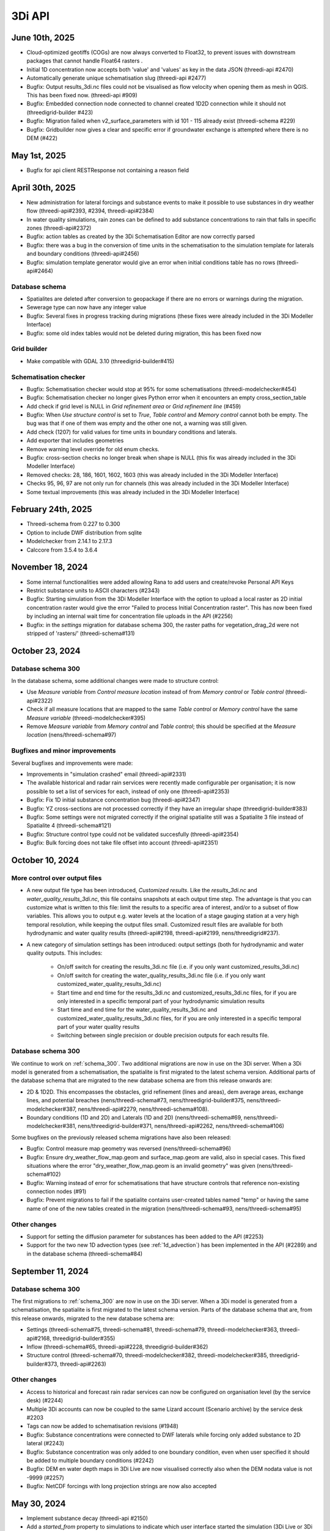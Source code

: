 .. _release_notes_api:

3Di API
-------

June 10th, 2025
^^^^^^^^^^^^^^

- Cloud-optimized geotiffs (COGs) are now always converted to Float32, to prevent issues with downstream packages that cannot handle Float64 rasters .
- Initial 1D concentration now accepts both 'value' and 'values' as key in the data JSON (threedi-api #2470)
- Automatically generate unique schematisation slug (threedi-api #2477)
- Bugfix: Output results_3di.nc files could not be visualised as flow velocity when opening them as mesh in QGIS. This has been fixed now. (threedi-api #909)
- Bugfix: Embedded connection node connected to channel created 1D2D connection while it should not (threedigrid-builder #423)
- Bugfix: Migration failed when v2_surface_parameters with id 101 - 115 already exist (threedi-schema #229)
- Bugfix: Gridbuilder now gives a clear and specific error if groundwater exchange is attempted where there is no DEM (#422)


May 1st, 2025
^^^^^^^^^^^^^

- Bugfix for api client RESTResponse not containing a reason field


April 30th, 2025
^^^^^^^^^^^^^^^^

- New administration for lateral forcings and substance events to make it possible to use substances in dry weather flow (threedi-api#2393, #2394, threedi-api#2384)
- In water quality simulations, rain zones can be defined to add substance concentrations to rain that falls in specific zones (threedi-api#2372)
- Bugfix: action tables as created by the 3Di Schematisation Editor are now correctly parsed
- Bugfix: there was a bug in the conversion of time units in the schematisation to the simulation template for laterals and boundary conditions (threedi-api#2456)
- Bugfix: simulation template generator would give an error when initial conditions table has no rows (threedi-api#2464)

Database schema
"""""""""""""""

- Spatialites are deleted after conversion to geopackage if there are no errors or warnings during the migration.
- Sewerage type can now have any integer value
- Bugfix: Several fixes in progress tracking during migrations (these fixes were already included in the 3Di Modeller Interface)
- Bugfix: some old index tables would not be deleted during migration, this has been fixed now

Grid builder
""""""""""""

- Make compatible with GDAL 3.10 (threedigrid-builder#415)

Schematisation checker
""""""""""""""""""""""

- Bugfix: Schematisation checker would stop at 95% for some schematisations (threedi-modelchecker#454)
- Bugfix: Schematisation checker no longer gives Python error when it encounters an empty cross_section_table
- Add check if grid level is NULL in *Grid refinement area* or *Grid refinement line* (#459)
- Bugfix: When *Use structure control* is set to *True*, *Table control* and *Memory control* cannot both be empty. The bug was that if one of them was empty and the other one not, a warning was still given. 
- Add check (1207) for valid values for time units in boundary conditions and laterals.
- Add exporter that includes geometries
- Remove warning level override for old enum checks.
- Bugfix: cross-section checks no longer break when shape is NULL (this fix was already included in the 3Di Modeller Interface)
- Removed checks: 28, 186, 1601, 1602, 1603 (this was already included in the 3Di Modeller Interface)
- Checks 95, 96, 97 are not only run for channels (this was already included in the 3Di Modeller Interface)
- Some textual improvements (this was already included in the 3Di Modeller Interface)

February 24th, 2025
^^^^^^^^^^^^^^^^^^^

- Threedi-schema from 0.227 to 0.300

- Option to include DWF distribution from sqlite

- Modelchecker from 2.14.1 to 2.17.3

- Calccore from 3.5.4 to 3.6.4


November 18, 2024
^^^^^^^^^^^^^^^^^

- Some internal functionalities were added allowing Rana to add users and create/revoke Personal API Keys

- Restrict substance units to ASCII characters (#2343)

- Bugfix: Starting simulation from the 3Di Modeller Interface with the option to upload a local raster as 2D initial concentration raster would give the error "Failed to process Initial Concentration raster". This has now been fixed by including an internal wait time for concentration file uploads in the API (#2256) 

- Bugfix: in the *settings* migration for database schema 300, the raster paths for vegetation_drag_2d were not stripped of 'rasters/' (threedi-schema#131)

October 23, 2024
^^^^^^^^^^^^^^^^

Database schema 300
"""""""""""""""""""

In the database schema, some additional changes were made to structure control:

- Use *Measure variable* from *Control measure location* instead of from *Memory control* or *Table control* (threedi-api#2322)

- Check if all measure locations that are mapped to the same *Table control* or *Memory control* have the same *Measure variable* (threedi-modelchecker#395)

- Remove *Measure variable* from *Memory control* and *Table control*; this should be specified at the *Measure location* (nens/threedi-schema#97)

Bugfixes and minor improvements
"""""""""""""""""""""""""""""""

Several bugfixes and improvements were made:

- Improvements in "simulation crashed" email (threedi-api#2331)

- The available historical and radar rain services were recently made configurable per organisation; it is now possible to set a list of services for each, instead of only one (threedi-api#2353)

- Bugfix: Fix 1D initial substance concentration bug (threedi-api#2347)

- Bugfix: YZ cross-sections are not processed correctly if they have an irregular shape (threedigrid-builder#383)

- Bugfix: Some settings were not migrated correctly if the original spatialite still was a Spatialite 3 file instead of Spatialite 4 (threedi-schema#121)

- Bugfix: Structure control type could not be validated succesfully (threedi-api#2354)

- Bugfix: Bulk forcing does not take file offset into account (threedi-api#2351)




October 10, 2024
^^^^^^^^^^^^^^^^

More control over output files
""""""""""""""""""""""""""""""

- A new output file type has been introduced, *Customized results*. Like the *results_3di.nc* and *water_quality_results_3di.nc*, this file contains snapshots at each output time step. The advantage is that you can customize what is written to this file: limit the results to a specific area of interest, and/or to a subset of flow variables. This allows you to output e.g. water levels at the location of a stage gauging station at a very high temporal resolution, while keeping the output files small. Customized result files are available for both hydrodynamic and water quality results (threedi-api#2198, threedi-api#2199, nens/threedigrid#237).

- A new category of simulation settings has been introduced: output settings (both for hydrodynamic and water quality outputs. This includes:

    - On/off switch for creating the results_3di.nc file (i.e. if you only want customized_results_3di.nc)

    - On/off switch for creating the water_quality_results_3di.nc file (i.e. if you only want customized_water_quality_results_3di.nc)
    - Start time and end time for the results_3di.nc and customized_results_3di.nc files, for if you are only interested in a specific temporal part of your hydrodynamic simulation results

    - Start time and end time for the water_quality_results_3di.nc and customized_water_quality_results_3di.nc files, for if you are only interested in a specific temporal part of your water quality results

    - Switching between single precision or double precision outputs for each results file.

Database schema 300
"""""""""""""""""""

We continue to work on :ref:`schema_300`. Two additional migrations are now in use on the 3Di server. When a 3Di model is generated from a schematisation, the spatialite is first migrated to the latest schema version. Additional parts of the database schema that are migrated to the new database schema are from this release onwards are:

- 2D & 1D2D. This encompasses the obstacles, grid refinement (lines and areas), dem average areas, exchange lines, and potential breaches (nens/threedi-schema#73, nens/threedigrid-builder#375, nens/threedi-modelchecker#387, nens/threedi-api#2279, nens/threedi-schema#108).

- Boundary conditions (1D and 2D) and Laterals (1D and 2D) (nens/threedi-schema#69, nens/threedi-modelchecker#381, nens/threedigrid-builder#371, nens/threedi-api#2262, nens/threedi-schema#106)

Some bugfixes on the previously released schema migrations have also been released:

- Bugfix: Control measure map geometry was reversed (nens/threedi-schema#96)

- Bugfix: Ensure dry_weather_flow_map.geom and surface_map.geom are valid, also in special cases. This fixed situations where the error "dry_weather_flow_map.geom is an invalid geometry" was given (nens/threedi-schema#102)

- Bugfix: Warning instead of error for schematisations that have structure controls that reference non-existing connection nodes (#91)

- Bugfix: Prevent migrations to fail if the spatialite contains user-created tables named "temp" or having the same name of one of the new tables created in the migration (nens/threedi-schema#93, nens/threedi-schema#95)

Other changes
"""""""""""""

- Support for setting the diffusion parameter for substances has been added to the API (#2253)

- Support for the two new 1D advection types (see :ref:`1d_advection`) has been implemented in the API (#2289) and in the database schema (threedi-schema#84)


September 11, 2024
^^^^^^^^^^^^^^^^^^

Database schema 300
"""""""""""""""""""

The first migrations to :ref:`schema_300` are now in use on the 3Di server. When a 3Di model is generated from a schematisation, the spatialite is first migrated to the latest schema version. Parts of the database schema that are, from this release onwards, migrated to the new database schema are:

- Settings (threedi-schema#75, threedi-schema#81, threedi-schema#79, threedi-modelchecker#363, threedi-api#2168, threedigrid-builder#355)

- Inflow (threedi-schema#65, threedi-api#2228, threedigrid-builder#362)

- Structure control (threedi-schema#70, threedi-modelchecker#382, threedi-modelchecker#385, threedigrid-builder#373, threedi-api#2263)

Other changes
"""""""""""""

- Access to historical and forecast rain radar services can now be configured on organisation level (by the service desk) (#2244)

- Multiple 3Di accounts can now be coupled to the same Lizard account (Scenario archive) by the service desk #2203

- Tags can now be added to schematisation revisions (#1948)

- Bugfix: Substance concentrations were connected to DWF laterals while forcing only added substance to 2D lateral (#2243)

- Bugfix: Substance concentration was only added to one boundary condition, even when user specified it should be added to multiple boundary conditions (#2242)

- Bugfix: DEM en water depth maps in 3Di Live are now visualised correctly also when the DEM nodata value is not -9999 (#2257)

- Bugfix: NetCDF forcings with long projection strings are now also accepted


.. _release_notes_3di_api_20240530:

May 30, 2024
^^^^^^^^^^^^
- Implement substance decay (threedi-api #2150)

- Add a *started_from* property to simulations to indicate which user interface started the simulation (3Di Live or 3Di Modeller Interface) (threedi-api #1328)

- Add units to substances (threedi-api #2085, threedigrid #223)

- Add linestring geometry to pumps in geojson (threed-api #1955)

- Bugfix: Assymmetric YZ profiles were not processed correctly (threedigrid #228)

- Bugfix: Simulation with multiple substances no longer crashes (threedi-api #2223)


April 29, 2024
^^^^^^^^^^^^^^

- Add multiplier to all surface sources and sinks endpoint(s) (threedi-api#212). The main intended use case for this is to use it with a negative value in combination with a (Lizard) raster time series that contains (positive) evapotranspiration values.

- Make it possible to add substance concentrations to all surface sources and sinks endpoints (threedi-api#2173)

- Migration 220 introduces the option to transfer all data from Spatialite to GeoPackage (threedi-schema#45)

- Make ``threedigrid-builder`` compatible with GeoPackage (threedigrid-builder#341) 

- Add cross section table data to GeoJSON export (threedigrid#218)

- Include exchange level in breaches GeoJSON export (threedigrid#219). The ``levl`` property now contains the exchange height

- You can now get the units of a substance through a ``GridH5WaterQualityResultAdmin`` object (threedigrid#223)

- Make ``threedi-modelchecker`` compatible with GeoPackage (threedi-modelchecker#342)

- Remove schematisation check that gives an INFO level message suggesting it would be better to use a friction method with Conveyance 0029 (threedi-modelchecker#358)

- Bugfix: Simulation tags were not always created (threedi-api#2170)



March 18, 2024
^^^^^^^^^^^^^^

- Add water quality settings and substance settings.

- Add substances to leakage and surface sources and sinks endpoints.

- Improve time series validation for substances concentrations, leakage, and surface sources & sinks.

- Stream ucx / ucy over web socket (#2120)

- Change bulk lateral creation to reduce memory usage (#2129)

- Bugfix: initial substance concentrations were not always passed to the computational core correctly

February 2, 2024
^^^^^^^^^^^^^^^^

- Include substance names in water quality result file(s)
- Bugfix: issue with "Could not find aggregation file for initial groundwaterlevel raster" resolved.
- Bugfix: DEM edits in models with for groundwater

September 21, 2023
^^^^^^^^^^^^^^^^^^

- Added *archived* field to Schematisation, allowing it to be soft-deleted. A delete request archives the schematisation. A superuser can (hard) delete it afterwards by performing a second delete request.
- Archiving a Schematisation also archives related Revision and ThreediModel resources.
- Extend FrictionType enum with Chézy friction with conveyance and Manning friction with conveyance.

.. _3di_api_release_20231807:

June 18th 2023
^^^^^^^^^^^^^^

- Invite email for organisation for users now shows which organisation they are invited to
- An e-mail is sent when your simulation has crashed
- Allow Lizard postprocessing after simulation has finished. (when not already requested)
- Simulation templates persist when regenerating 3Di Model
- Simulation templates are inherited from 3Di Model of the previous revision
- If simulation results become > 10 GB, simulation crashes with clear error message, instead of taking down the calculation node (and any other simulations that depend on that node)
- Added dequeue action putting a queued` simulation back in created state.
- Bugfix: Set max timestep to default timestep when max timestep is undefined
- Improved speed of /simulations/ endpoint by introducing is_template field.


June 14th 2023
^^^^^^^^^^^^^^

- Added *first_name* and *last_name* to SimulationStatus API listing resources.

- Added support for setting a *start_date* on a contract. If set, the contract *hours_used* are calculated either based
  on a period of 1 year before or after the *start_date* based if the current date (month & day) are before or after start_date (month & day).

April 25th 2023
^^^^^^^^^^^^^^^

- Added support for uploading additional initial water levels to an existing 3Di models. Both 1D and 2D are supported.

- Added support for uploading and downloading computational grid Geopackage files for 3Di models.

- Bugfix: We have made the use of Lizard raster rain in a simulation more robust by using longer retries getting data from Lizard.

- The duration of a constant wind event can now be patched while the simulation is paused.

- In the near future an extra log file (scheduler.log) will be added to log files in the downloadable ZIP file. The scheduler log file is intended for 3Di developers to identify problems when simulations have crashed.

February 6th 2023
^^^^^^^^^^^^^^^^^^

- Added support for uploading and downloading (exported gridadmin.h5) Geopackage files on threedimodels.
- Added copy-to-threedimodel endpoint.
- Added exchange_lines and potential_breaches in the schematization input (sqlite). The calculation_point / connected_pnt are migrated to potential breaches. The levees are migrated to obstacles. Corresponding version updates: sqlite schema version 214, threedi-modelchecker 0.35, threedigrid-builder 1.7, threedigrid 2.0.
- The threedimodels/<id>/potentialbreaches endpoint is only filled with breaches having a content_pk, levee material and maximum breach depth (in gridadmin).
- Removed the (admin-only) threedimodels/<id>/bulk_potentialbreaches endpoint.
- Allow creation of Breach events by line_id. In that case, levee_material and maximum_breach_depth are required. Note that the old creation method will be deprecated (along with the threedimodels/<id>/potentialbreaches resource).
- Removed the "potential_breach" field on the breach event.
- Fixed model checker (v0.33), included raster checks via rasterio.
- Invalidate boundary files without any boundaries.
- Upgrade threedi-tables to 3.0, raster reading is now done through a VRT, so that any projection / sampling is allowed.
- Upgraded threedi-modelchecker to 0.34 and threedigrid-builder to 1.6, allowing TABULATED_YZ profiles, and adding rudimentary support for exchange lines and new potential breach input.
- Disable inpy model mounts


November 21th 2022
^^^^^^^^^^^^^^^^^^

When using an .env file you need to change the content of this file to:

THREEDI_API_HOST=https://api.3di.live
THREEDI_API_PERSONAL_API_TOKEN= supersecret API key

   - Instead of username / password. It is more secure and for new users the username/password combination will not work anymore. Note: Try to avoid committing passwords and API keys to public github repositories.

- Added variable increment table step sizes.

- Block obstacle/raster edits for models generated before 3.0.0 release.

- Obstacle edits support.

- Duration on structure-controls has become mandatory.

Note: this is not backwards compatible, but without duration it does not work...

- Increased total timeout for trying Lizard rain requests for one timestep to 30 minutes.

- Gridadmin.h5 `epsg_code` is only an attribute on root level.

- Threedimodel 1d/2d/0d extent's can now be zero size (singular point).

- Allow patching `duration` on Lizard raster rain and sources & sinks Lizard raster resources.

- Set `simulation.threedicore_version` on simulation start.

- Added rain (node) graph websocket to results-api and registration endpoint.

- Added rain graph endpoint in API v3

- Add endpoint for uploading and downloading 'flowlines' geojson file on threedimodel.

- Added `has_threedimodel` field to schematisation revisions and querystring filter option.

- Stopped Inpy-generated models support.

- Fixed a bug in the LizardRasterSourcesSinks serialization.

- Fixed a bug in api/v3/auth/users (non-superusers).

- Changed link in email sent when queued simulation is started. #1657

- Bugfix: get correct list of related rasters for DEM raster edits. #1711

- Bugfix: Aggregation of uploaded initial waterlevel rasters on threedimodels was not triggered.

- Allow a user to create multiple initial waterlevel rasters on a threedimodel.

- Support bigger geotiffs by enabling temporary compression for Cloud Optimize Geotiff creation.

Hotfixes that were already set in production

- Stop initializing boundaries with 0 values at t0 by default.

- Improve waterdepth interpolation by using `vol/vol1` to prune Delaunay triangles that have volume < 0.001 voor all 3 nodes.

**Fixed**

- Threedicore version is now correctly written to the simulation details


July 2022
^^^^^^^^^^

(2022-07-20)

- Bumped pyjwt in scheduler and fixed decoding issues.
- Restore simulation labels for Marathon (Mesos).
- Increased total Lizard radar rain (multiple requests) timeout to 5 minutes.
- Upgraded pypi packages in services.
- Api-workers: Added Celery readiness/liveness file probes.
- Changed order in ThreediModelTask so Simulation Template worker is started after aggregations are done.
- Fixed bug in simulation template processing.
- Fix bug where threedimodel resources were not incorporated in simulation copy using the from-template endpoint.
- Allow to dynamically enable/disable tasks in api-worker.
- Prevent simulation deletion which is simulation-template
- Frontends have moved to ghcr.io.
- Bumped threedicore to 2.2.12

June 2022
^^^^^^^^^^

(2022-06-12)

- Threedi-modelchecker now support spatialite 4
- Bugfix for file boundary conditions expiry date in simulation templates.
- Bugfix for sending e-mails for simulations picked up from the queue
- Bugfix for async (file) event validation.


May 2022
^^^^^^^^^^

- Added personal api keys (beta).
- Copy simulation template between threedimodels.
- Added user management screens
- Added users sub-endpoint to organisations to be able to patch roles.
- Enforce maximum amount of active ThreediModels per organisation and schematisation.

Moreover:

- Anybody who has the 'simulation_runner' role will get the 'creator' role in
  a one-time data migration.
- Solved error in the Swagger page having to do with external validation.
- Set the 'security' (security requirements) in the OpenAPI spec.
- Fixed v3/statuses.
- Set up client-side OAuth2 in swagger.
- Fixed error message formatting bug in has role in organisation check.
- Fixed broken websocket `post_simulation_action`.
- Prevent browser login screens by setting the WWW-Authenticate header on a
  401 response to "Bearer".
- Fixed login/logout buttons in DRF views.
- JWT authentication needs to add `role_info` to User object.
- Ansible fixes after deployment of 2.18.1.
- Added creation of Cloud Optimize Geotiff's for `infiltration_rate_file` and `porosity_file` raster files.
- Use Celery for API workers instead of Django channels.
- Use access policies on all ViewSets, by default only admin has access.
- Reroute all login/logout to Cognito, remove SSO connection (except for the
  token endpoint which will migrate username/passwords to API Keys gradually).
- Run API websockets (ASGI) in own service.
- Threedimodel tables file can only be downloaded by admin user.
- Dropped Django `Group` and model permissions, changed to using DRF permissions.
- Automatically migrate SSO users to API keys with is_password=True when they
  authenticate with username/password through the API (token endpoint).
- Allow API keys for retrieving tokens.
- Fixed the schema for schematisations/{}/revisions/{}/create-threedimodel and
  /check.
- Changed status code of "Not Authenticated" responses from 403 to 401.
- Removed global-redis as a dependency for nginx.
- Revised roles: new roles are viewer, simulation_runner, creator, and manager.
- Catch file delete exception in post delete when file was deleted first.
- Bumped threedi-tables to 1.2.7



February 2022
^^^^^^^^^^^^^^^^

2.17.4 (2022-02-23)
- Bugfix in embedded (connection) node in lateral files processing

2.17.3 (2022-02-22)
- Make sure threedimodel workers receive tasks only once.
- Include threedimodels which are being validated in max amount of threedimodels check for schematisation.
- Support embedded (connection) nodes in laterals files and other API resources.

2.17.2 (2022-02-16)
- Bumped threedi-tables to 1.2.6
- Bumped threedigrid to 1.1.14, geometry filtering bugfix.
- All boundaries conditions in a file need to have the same timesteps.
- Bugfix: simulations need either duration or end_datetime
- Fixed uploading revision rasters with md5sum (deduplication) in case the other raster has a different type.
- Improve speed of user_organisation_roles queries.
- Allow threedimodel filtering on revision__schematisation__id.
- Maximum number active model check no longer takes non valid models into account.


February 2022 (Klondike)
^^^^^^^^^^^^^^^^^^^^^^^^^^

**General**

- Reordering of nodes and lines: the order and ids of the calculation nodes and flowlines will be different.

- Reprojection of 1D objects: the EPSG database that is used when reprojecting spatialite geometries to the model projection was upgraded from version 7.9 to 10.041. Due to improvements in the projection definitions, this may result in effects due to geometries that are displaced relative to the DEM (and correspondingly the 2D grid), for example 1D-2D lines or grid refinements. Note that in all cases no correction grids (e.g. RDNAPTRANS) or date-dependent datum shifts (e.g. ETRS89 to WGS84) are applied. Versions corresponding to EPSG database 7.9: PROJ4 4.8.0, August 2011 Versions corresponding to EPSG database 10.041: PROJ4 8.2.1, Dec 2021


**Channels, pipes and culverts**

- 1D initial waterlevels on channels/pipes/culvert nodes are now (linearly) interpolated between connection nodes.

- The volume of an embedded channel/pipe/culvert (that is added to the 2D nodes in which they are embedded) now stems precisely from the part of the channel/pipe/culvert that is inside the 2D cell. Previously, this was not the case.

- If the direction of a channel/pipe/culvert geometry is reversed compared to the “connection_node_start” and “connection_node_end”, then this is now fixed automatically.

- The exchange type of culverts is not ignored anymore.

- For calculation nodes on channels with connected exchange type, the cross section will be used until the surface level of the DEM. This will give differences for channels with connected exchange type in case the cross section is below the surface level.


**Cross section definitions**

- A new “closed rectangle” (type 0) cross section definition is available. This definition requires both width and height.

- For tabulated cross section definitions, the input is validated more strictly. Previously, a wrong input (e.g. using a comma as separator between numbers) resulted in the table only receiving one value.


**2D initial waterlevels**

- The no data value in 2D initial waterlevels is now excluded while taking the min, max, or mean. This means that cells with partial data now receive a water level whereas in the old route they did not.


**Obstacles / Levees**

- The algorithm with which 2D flowlines are assigned to obstacles/levees is changed. Now, every flowline that intersects the obstacle/levee is assigned to it.

- Also levee/obstacle geometries can be drawn outside the DEM area, which was previously not possible.


**2D boundary conditions**

- The constraints on 2D boundary conditions have become less strict. Every border cell can now get a boundary condition. It is required however that the border cells of a single boundary condition form one horizontal or vertical edge. The boundary condition does not need to be precisely at the cell edge anymore. Also it is not required anymore to adjust the DEM to precisely align to the border cells; if there is no DEM data at the outer cell edge, the DEM data will be extrapolated.


**Gridadmin / Results NetCDF**

- The gridadmin.h5 and results_3di.nc file now uses NaN (not-a-number) instead of -9999 for missing values in float columns. Integer type columns still have –9999 to denote “missing”.


January 31st 2022 (Klondike)
^^^^^^^^^^^^^^^^^^^^^^^^^^^^^

The following endpoints have been added to the API:

- Upload Schematisations
- Download Schematisations
- Create 3Di Models from a Schematisation
- Create Simulation Templates

Technical details:

**Filters:**

- Added threedimodel__revision__id filter on simulations.
- Added threedimodel__id filter to simulations endpoint.
- Renamed revision_id filter on threedimodels endpoint to revision__id.
- Added filter on /threedimodels/ for organisation unique_id.
- Tags in filter now support icontains lookups.

**Ordering:**

- Added simulation name, simulation type, threedimodel name, schematisation name, started, total_time, and simulation username ordering options to Usage.
- Added simulation name, simulation status, threedimodel id, threedimodel name, simulation username, simulation active_status filter options to Usage.

**OpenAPI changes:**

- Changed swagger definition for LineString to array containing 2 arrays of 2 numbers.
- Added min_started and max_started to Usage serializer.
- Changed openapi tags field definition to become equivalent of Python List[str].
- Added mandatory longitude, latitude order for coordinates at all relevant places in openapi/swagger docs.

**Threedicore:**

- Updated to 2.2.3.

**Boundary conditions:**

- Boundary conditions: new format validation and docs.
- Sort new-style boundary condition files by type and id.

**DWF:**

- Periodic ("daily" only for now) file lateral support. Intended for dry weather flow.

**Results files:**

- Keep simulation log files (disable automatic cleanup)

**Debugging:**

- Enable simulation DEBUG level logging by either providing automatic-test or debugmode as tag.

**Lizard raster rain:**

- Adjust timeout of Lizard raster rain requests to 120 sec.
- Bugfix: Lizard raster rain with interval >= 1 day(s) where not processed correctly.

**Bugfixes:**

- Bugfix: added missing permissions for local rain endpoints and deleting physical/timestep/numerical settings.
- Fixed bug in threedimodels levees geojson download.
- Fixed websocket issue for raster-edit update and delete events

**1D initial waterlevels:**

- Enabled management of initial_waterlevel and initial_groundwater_level model rasters for default users.
-  Added 'dimension' field (default: 'two_d', optional new value: 'one_d') to threedimodels/{pk}/initial_waterlevels.
- Added simulations/{simulation_pk}/initial/1d_water_level/file resource to refer to initial_waterlevels with dimension = 'one_d'.
- A POST on simulations/{simulation_pk}/initial/1d_water_level/predefined now also creates a simulations/{simulation_pk}/initial/file resource. The scheduler ignores the /predefined one if the /file resource exists.


December 13th 2021  (hotfix)
^^^^^^^^^^^^^^^^^^^^^^^^^^^^^^^^^^^^^^^^^

We have released the following hotfixes:

1. Fix for cross-sectional area in case of breaches
2. Fix in breach computations in case of time step plus

November 24th 2021 (hotfix)
^^^^^^^^^^^^^^^^^^^^^^^^^^^^^^^^^^^^^^^^^

We have released the following hotfixes:

1. Writing correct value to Mesh2DFace_zcc variable in the NetCDF
2. Convert infiltration values to m/s for dem_edit input


October 18th 2021
^^^^^^^^^^^^^^^^^

We have released the API V3

After this release, we stop to support API v1. Do you still need access to API v1? Please contact our servicedesk.

*New Features*

- Added structure controls file (bulk) upload.
- Added extra fields, filtering and sorting options on statuses endpoint

*Improvements*

- Decreased SQL query count of files and threedimodels endpoints.
- Simulation can only be created by an organisation with a valid contract.
- API version v3.0 renamed from to v3. Version v3.0 still works for backwards compatibility.

*Bugfixes*

- Removed 5 min timed-out when uploading result files.
- Set simulation state to finished after pause timeout.
- File endpoint max pagination size is now 250, like rest of the API endpoints.
- Boundary conditions interpolation
- Added convergence_eps to Simulation settings
- Properly set file status after upload_processor crash.
- Gracefully handle invalid "spatial_ref" in default NetCDF.
- TMS min/max values where incorrect if the raster contained np.nan values.
- Fix versions in browsable API hyperlinks.
- Fix versions in browsable API hyperlinks.
- Disable throttling on /health/ endpoint.
- Fix authorization for objects that derive their ownership through schematisation objects (threedimodels resource and childs, threedimodel fields, initial_waterlevel field).
- Solve N+1 query issue for threedimodels with schematisation revisions.
- Results.basic field in Lizard postprocessing API is now correct.
- Levees geojson generation problem fixed due to incorrect dtype
- Simulation filtering on status endpoint is no longer possible
- Ordering of Lizard postprocessing statuses

June 25th 2021 Hotfix
^^^^^^^^^^^^^^^^^^^^^

We have released the following hotfixes:

1. fix for errors with initial waterlevels (2D only model / Embedded problems)
2. fix for edge cases regenradar concerning the 2D extent and the 0D extent

June 14th 2021
^^^^^^^^^^^^^^

We have released the following:

- Simulation settings endpoint

This settings endpoint contains 4 different type of settings:

- numerical
- physical
- timestep
- aggregation

Using this settings endpoint overrules the settings that are uploaded with the spatialite. Currently this option is only available via our API. For more information on usage please check the `swagger pages <https://api.staging.3di.live/v3/swagger>`_

For users using dry weather flow in urban sewerage systems please note that there is a difference between API v1 and v3 how inflow from dry weather flow is being handled. Please check our :ref:`simulate_api_qgis` section for more information.

April 11th 2021
^^^^^^^^^^^^^^^^

We have the following release announcements:
- API v3 now has support for leakage

March 8th 2021
^^^^^^^^^^^^^^^^

Extended API v3 with boundary conditions & bug fixing

*General*

- Remove folders in the logging zip-file
- Changed precision of float to 6 decimals for initial water levels in 1D model domain
- Now support for boundary conditions in the API
- Enabled time-interpolation for all events (forcings) in the API

*More technical details*

- Upgraded threedicore to 2.0.16
- Added additional threedimodel file validation. That is, if the threedimodel files are missing or the table_admin_file size exceeds the SIMULATION_DOCKER_MEMORY setting, a validation error will be raised and the resource will be set to disabled.
- Add details for the user for why a scheduler event-worker failed.
- Fix for the bug where shutdown_simulation is not awaited when the event-worker has failed. This caused the failed simulation to hang until the Timeouts. WORKERS.value (2 minutes) has passed.
- Various smaller fixes to avoid validating a grid event twice (closes #853).
- The event worker now converts exceptions properly to strings.
- The events.models.Simulation object expects the sim_uid as str not int.
- Added usage statistics endpoint and usage filters (including a simulation type filter ("live"/"api").
- Using django's get_valid_filename() method in combination with Path().name to avoid users posting special characters in file names.



